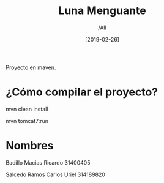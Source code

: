 #+title: Luna Menguante
#+author: /All
#+date: [2019-02-26]
Proyecto en maven.

* ¿Cómo compilar el proyecto?
mvn clean install

mvn tomcat7:run

* Nombres


Badillo Macias Ricardo 31400405

Salcedo Ramos Carlos Uriel 314189820
